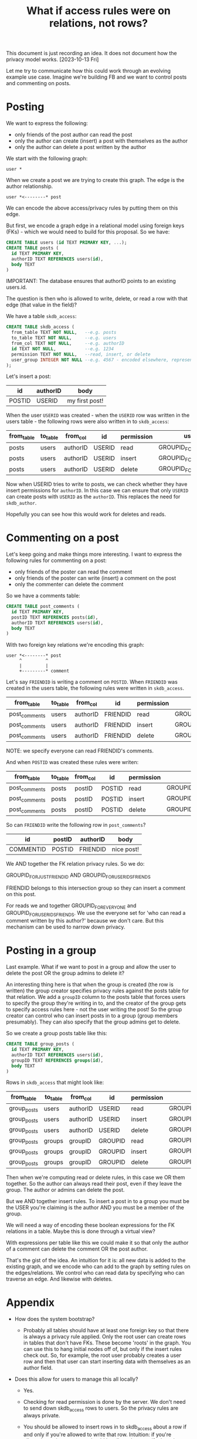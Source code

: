 #+TITLE: What if access rules were on relations, not rows?

This document is just recording an idea. It does not document how the
privacy model works. [2023-10-13 Fri]

Let me try to communicate how this could work through an evolving
example use case. Imagine we're building FB and we want to control
posts and commenting on posts.

* Posting

We want to express the following:

- only friends of the post author can read the post
- only the author can create (insert) a post with themselves as the author
- only the author can delete a post written by the author

We start with the following graph:

#+BEGIN_EXAMPLE
  user *
#+END_EXAMPLE

When we create a post we are trying to create this graph. The edge is
the author relationship.

#+BEGIN_EXAMPLE
  user *<--------* post
#+END_EXAMPLE

We can encode the above access/privacy rules by putting them on this
edge.

But first, we encode a graph edge in a relational model using foreign
keys (FKs) - which we would need to build for this proposal. So we
have:

#+BEGIN_SRC sql
  CREATE TABLE users (id TEXT PRIMARY KEY, ...);
  CREATE TABLE posts (
    id TEXT PRIMARY KEY,
    authorID TEXT REFERENCES users(id),
    body TEXT
  )
#+END_SRC

IMPORTANT: The database ensures that authorID points to an existing users.id.

The question is then who is allowed to write, delete, or read a row
with that edge (that value in the field)?

We have a table ~skdb_access~:

#+BEGIN_SRC sql
  CREATE TABLE skdb_access (
    from_table TEXT NOT NULL,   --e.g. posts
    to_table TEXT NOT NULL,     --e.g. users
    from_col TEXT NOT NULL,     --e.g. authorID
    id TEXT NOT NULL,           --e.g. 1234
    permission TEXT NOT NULL,   --read, insert, or delete
    user_group INTEGER NOT NULL --e.g. 4567 - encoded elsewhere, represents a list of users
  );
#+END_SRC

Let's insert a post:

| id     | authorID | body           |
|--------+----------+----------------|
| POSTID | USERID   | my first post! |

When the user ~USERID~ was created - when the ~USERID~ row was written
in the users table - the following rows were also written in to
~skdb_access~:

| from_table | to_table | from_col | id     | permission | user_group                  |
|------------+----------+----------+--------+------------+-----------------------------|
| posts      | users    | authorID | USERID | read       | GROUPID_FOR_USERIDS_FRIENDS |
| posts      | users    | authorID | USERID | insert     | GROUPID_FOR_JUST_USERID     |
| posts      | users    | authorID | USERID | delete     | GROUPID_FOR_JUST_USERID     |

Now when USERID tries to write to posts, we can check whether they
have insert permissions for ~authorID~. In this case we can ensure that
only ~USERID~ can create posts with ~USERID~ as the ~authorID~. This
replaces the need for ~skdb_author~.

Hopefully you can see how this would work for deletes and reads.

* Commenting on a post

Let's keep going and make things more interesting. I want to express
the following rules for commenting on a post:

- only friends of the poster can read the comment
- only friends of the poster can write (insert) a comment on the post
- only the commenter can delete the comment

So we have a comments table:

#+BEGIN_SRC sql
    CREATE TABLE post_comments (
      id TEXT PRIMARY KEY,
      postID TEXT REFERENCES posts(id),
      authorID TEXT REFERENCES users(id),
      body TEXT
    )
#+END_SRC

With two foreign key relations we're encoding this graph:

#+BEGIN_EXAMPLE
  user *<--------* post
       ^         ^
       |         |
       +---------* comment
#+END_EXAMPLE

Let's say ~FRIENDID~ is writing a comment on ~POSTID~. When ~FRIENDID~ was created in the users table, the following rules were written in ~skdb_access~.

| from_table    | to_table | from_col | id       | permission | user_group                          |
|---------------+----------+----------+----------+------------+-------------------------------------|
| post_comments | users    | authorID | FRIENDID | read       | GROUPID_FOR_EVERYONE                |
| post_comments | users    | authorID | FRIENDID | insert     | GROUPID_FOR_JUST_FRIENDID           |
| post_comments | users    | authorID | FRIENDID | delete     | GROUPID_FOR_JUST_FRIENDID           |

NOTE: we specify everyone can read FRIENDID's comments.

And when ~POSTID~ was created these rules were writen:

| from_table    | to_table | from_col | id     | permission | user_group                  |
|---------------+----------+----------+--------+------------+-----------------------------|
| post_comments | posts    | postID   | POSTID | read       | GROUPID_FOR_USERIDS_FRIENDS |
| post_comments | posts    | postID   | POSTID | insert     | GROUPID_FOR_USERIDS_FRIENDS |
| post_comments | posts    | postID   | POSTID | delete     | GROUPID_FOR_USERIDS_FRIENDS |

So can ~FRIENDID~ write the following row in ~post_comments~?

| id        | postID | authorID | body       |
|-----------+--------+----------+------------|
| COMMENTID | POSTID | FRIENDID | nice post! |

We AND together the FK relation privacy rules. So we do:

GROUPID_FOR_JUST_FRIENDID AND GROUPID_FOR_USERIDS_FRIENDS

FRIENDID belongs to this intersection group so they can insert a
comment on this post.

For reads we and together GROUPID_FOR_EVERYONE and
GROUPID_FOR_USERIDS_FRIENDS. We use the everyone set for 'who can read
a comment written by this author?' because we don't care. But this
mechanism can be used to narrow down privacy.

* Posting in a group

Last example. What if we want to post in a group and allow the user to
delete the post OR the group admins to delete it?

An interesting thing here is that when the group is created (the row
is written) the group creator specifies privacy rules against the
posts table for that relation. We add a ~groupID~ column to the posts
table that forces users to specify the group they're writing in to,
and the creator of the group gets to specify access rules here - not
the user writing the post! So the group creator can control who can
insert posts in to a group (group members presumably). They can also
specify that the group admins get to delete.

So we create a group posts table like this:

#+BEGIN_SRC sql
  CREATE TABLE group_posts (
    id TEXT PRIMARY KEY,
    authorID TEXT REFERENCES users(id),
    groupID TEXT REFERENCES groups(id),
    body TEXT
  )
#+END_SRC

Rows in ~skdb_access~ that might look like:

| from_table  | to_table | from_col | id      | permission | user_group                  |
|-------------+----------+----------+---------+------------+-----------------------------|
| group_posts | users    | authorID | USERID  | read       | GROUPID_FOR_JUST_USERID     |
| group_posts | users    | authorID | USERID  | insert     | GROUPID_FOR_JUST_USERID     |
| group_posts | users    | authorID | USERID  | delete     | GROUPID_FOR_JUST_USERID     |
| group_posts | groups   | groupID  | GROUPID | read       | GROUPID_FOR_GROUPID_MEMBERS |
| group_posts | groups   | groupID  | GROUPID | insert     | GROUPID_FOR_GROUPID_MEMBERS |
| group_posts | groups   | groupID  | GROUPID | delete     | GROUPID_FOR_GROUPID_ADMINS  |

Then when we're computing read or delete rules, in this case we OR
them together. So the author can always read their post, even if they
leave the group. The author or admins can delete the post.

But we AND together insert rules. To insert a post in to a group you
must be the USER you're claiming is the author AND you must be a
member of the group.

We will need a way of encoding these boolean expressions for the FK
relations in a table. Maybe this is done through a virtual view?

With expressions per table like this we could make it so that only the
author of a comment can delete the comment OR the post author.

That's the gist of the idea. An intuition for it is: all new data is
added to the existing graph, and we encode who can add to the graph by
setting rules on the edges/relations. We control who can read data by
specifying who can traverse an edge. And likewise with deletes.

* Appendix

- How does the system bootstrap?
  - Probably all tables should have at least one foreign key so that
    there is always a privacy rule applied. Only the root user can
    create rows in tables that don't have FKs. These become 'roots' in
    the graph. You can use this to hang initial nodes off of, but only
    if the insert rules check out. So, for example, the root user
    probably creates a user row and then that user can start inserting
    data with themselves as an author field.

- Does this allow for users to manage this all locally?

  - Yes.

  - Checking for read permission is done by the server. We don't need
    to send down skdb_access rows to users. So the privacy rules are
    always private.

  - You should be allowed to insert rows in to skdb_access about a row
    if and only if you're allowed to write that row. Intuition: if
    you're allowed to write a row you should be allowed to specify the
    privacy around it.

  - Deletes should be automatic. If you delete a row, the privacy
    rules about it should be deleted for you. So you could do deletes
    or updates by re-writing a row and the rules around it at once.

  - In all 3 scenarios we don't /need/ to share the rules with another
    user. We might want to share something cut down though so that
    this stuff can be checked locally. Just how the rules apply to
    this user.

- Isn't that a lot of rows in the skdb_access table?

  - Maybe. These rules need to be encoded somewhere. We can use NULLs
    in skdb_access to specify defaults so not every single object and
    possible relation needs to be specified. We can probably optimise
    this data structure.

- If all tables have PKs and FKs, do we end up with LWW everywhere?

  - Yes. But it's trivial to emulate our current non-pk conflict model
    using id() for yourself.

* A worked example demonstrating virtual views and aggregation

Let's look at how an auction might work.

We have the following schema.

#+BEGIN_SRC sql
  CREATE TABLE auctions (
    id TEXT PRIMARY KEY,
    creator TEXT REFERENCES users(id),
    ends_at INTEGER NOT NULL,
    ...
  );

  CREATE TABLE bids (
    id TEXT PRIMARY KEY,
    auction TEXT REFERENCES auctions(id),
    bidder TEXT REFERENCES users(id),
    amount INTEGER NOT NULL,
    ...
  );
#+END_SRC

Representing the graph:

#+BEGIN_EXAMPLE
   auction *--------->* users
           ^          ^
           |          |
      bids *----------+
#+END_EXAMPLE

** Worked example for how and when privacy would be recorded for the above data model

Let's say we want the following privacy rules:

- only user $x$ may create an auction with $x$ as the creator
- only user $x$ may delete an auction that has been created by $x$
- all users may see all auctions

- only user $y$ may enter a bid on an auction with $y$ as the bidder
- any user may enter a bid on any auction
- only the bidder may see their bids
- no one can delete a bid

This is achieved by:

When the /system/ creates a user, ~$A_USER_ID~, it inserts the following
rows in ~skdb_access~:

| from_table | to_table | from_col | id         | permission | user_group                   |
|------------+----------+----------+------------+------------+------------------------------|
| auctions   | users    | creator  | $A_USER_ID | read       | GROUP_ID_FOR_EVERYONE        |
| auctions   | users    | creator  | $A_USER_ID | insert     | GROUP_ID_FOR_JUST_$A_USER_ID |
| auctions   | users    | creator  | $A_USER_ID | delete     | GROUP_ID_FOR_JUST_$A_USER_ID |
| bids       | users    | bidder   | $A_USER_ID | read       | GROUP_ID_FOR_JUST_$A_USER_ID |
| bids       | users    | bidder   | $A_USER_ID | insert     | GROUP_ID_FOR_JUST_$A_USER_ID |
| bids       | users    | bidder   | $A_USER_ID | delete     | GROUP_ID_FOR_NO_ONE          |

When a /user/ creates an auction, ~$AN_AUCTION_ID~, the user inserts the
following rows in ~skdb_access~:

| from_table | to_table | from_col | id             | permission | user_group            |
|------------+----------+----------+----------------+------------+-----------------------|
| bids       | auctions | auction  | $AN_AUCTION_ID | read       | GROUP_ID_FOR_EVERYONE |
| bids       | auctions | auction  | $AN_AUCTION_ID | insert     | GROUP_ID_FOR_EVERYONE |
| bids       | auctions | auction  | $AN_AUCTION_ID | delete     | <does not matter>     |

The rules on the bids table are ANDed together. There is only one
reference on the auctions table so there's no equation to specify.

** Aggregation

Let's communicate who won an auction. We want to share derived data in
the form of a virtual view with some users. We define the ~winners~
vitual view on the server:

#+BEGIN_SRC sql
  CREATE VIRTUAL VIEW winners AS
    SELECT
      id as auction,
      max_by(amount, bidder) as winner,
      max(amount) as winning_bid
    FROM auctions
    WHERE ends_at < now()
    GROUP BY id
#+END_SRC

Let's say we want the privacy to be that only the winner and the
auction creator can see the row for the winner of an auction. We would
write the following in to ~skdb_access~ and specify that the auction
field and the winner field are ORd together for ~winners~.

| from_table | to_table | from_col | id            | permission | user_group                              |
|------------+----------+----------+---------------+------------+-----------------------------------------|
| winners    | auctions | auction  | AN_AUCTION_ID | read       | GROUPID_FOR_JUST_AUCTION_CREATOR_USERID |
| winners    | users    | winner   | A_USER_ID     | read       | GROUPID_FOR_JUST_USER_ID                |

NOTE that:

- We only need to define read permission as winners is a view and can
  only be read.

- These rows are written when the auctions row is written or the users
  row is written. We don't need to worry about virtual views managing
  privacy. In other words: the user that creates the data specifies
  the privacy of that data. Downstream tables that reference multiple
  pieces of data specify how that is combined at table/view creation
  time.

- Neither the auction winner nor the auction creator control the
  privacy in entirety. They both are guaranteed to be able to see the
  result.

** Aggregation combining multiple values

The last example of aggregation picked a single value (max) so it's
relatively easy to see how this would work in a graph. But what about
something like count or sum that is aggregating many values?

Let's see how this works with another use case. We'll choose a fairly
arbitrary rule that (perhaps) isn't realistic but demonstrates you can
express complex privacy rules:

- only users that have bidded on an auction, and the auction creator,
  can see the total count of bids

First we need the total count:

#+BEGIN_SRC sql
  CREATE VIRTUAL VIEW auction_bid_counts AS
    SELECT
      auction,
      bidder,
      n_bids
    FROM
        (SELECT
           auction, bidder
         FROM bids
         GROUP BY auction, bidder) auction_bidders
      INNER JOIN
        (SELECT
          auction,
          count(*) as n_bids
        FROM bids
        GROUP BY auction) total_bids_per_auction
      ON auction_bidders.auction = total_bids_per_auction.auction
#+END_SRC

We get a table with the total bids that references an auction and a bidder. So we just set the privac rules as:

| from_table         | to_table | from_col | id            | permission | user_group                              |
|--------------------+----------+----------+---------------+------------+-----------------------------------------|
| auction_bid_counts | auctions | auction  | AN_AUCTION_ID | read       | GROUPID_FOR_JUST_AUCTION_CREATOR_USERID |
| auction_bid_counts | users    | winner   | A_USER_ID     | read       | GROUPID_FOR_JUST_USER_ID                |

and OR them together.
